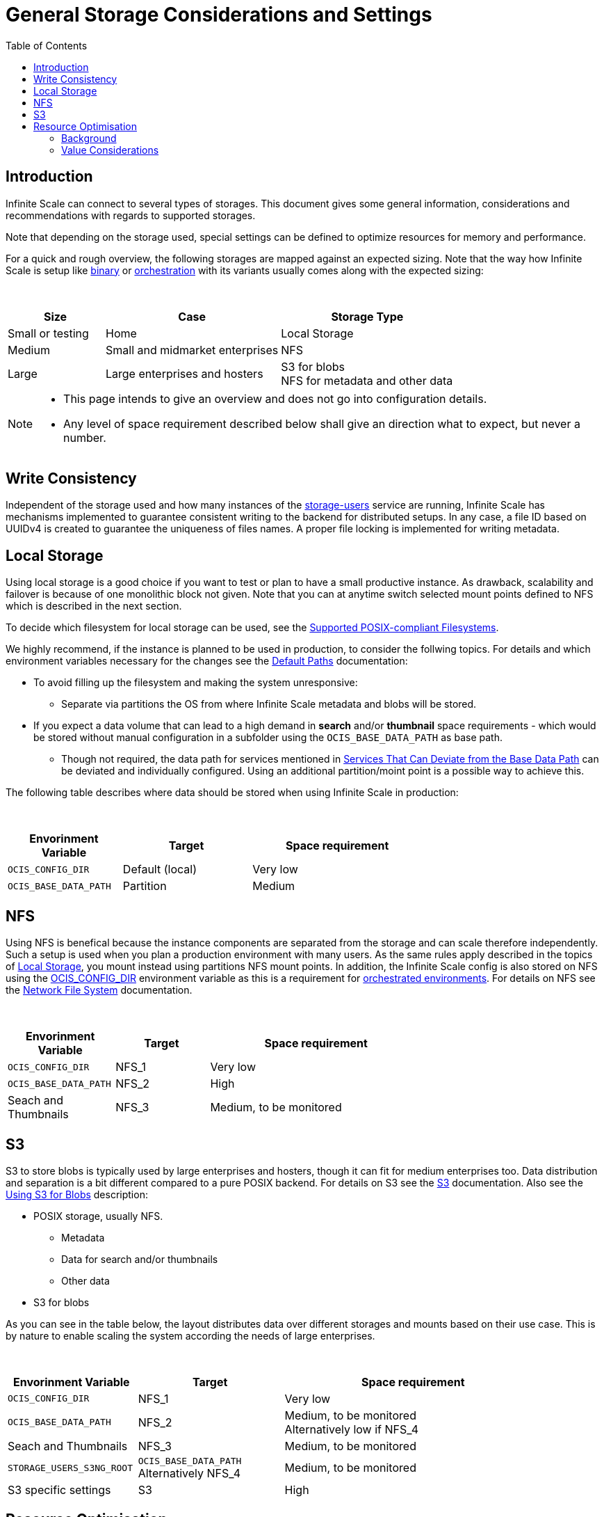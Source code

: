 = General Storage Considerations and Settings
:toc: right
:toclevels: 2
:description: Infinite Scale can connect to several types of storages. This document gives some general information, considerations and recommendations with regards to supported storages.

== Introduction

{description}

Note that depending on the storage used, special settings can be defined to optimize resources for memory and performance.

For a quick and rough overview, the following storages are mapped against an expected sizing. Note that the way how Infinite Scale is setup like xref:depl-examples/bare-metal.adoc[binary] or xref:deployment/container/orchestration/orchestration.adoc[orchestration] with its variants usually comes along with the expected sizing:

{empty} +

[role=center,width=100%,cols="25%,45%,45%",options="header"]
|===
| Size
| Case
| Storage Type

| Small or testing
| Home
| Local Storage

| Medium
| Small and midmarket enterprises
| NFS

| Large
| Large enterprises and hosters
| S3 for blobs +
NFS for metadata and other data
|===

[NOTE]
====
* This page intends to give an overview and does not go into configuration details.
* Any level of space requirement described below shall give an direction what to expect, but never a number.
====

== Write Consistency

Independent of the storage used and how many instances of the xref:{s-path}/storage-users.adoc[storage-users] service are running, Infinite Scale has mechanisms implemented to guarantee consistent writing to the backend for distributed setups. In any case, a file ID based on UUIDv4 is created to guarantee the uniqueness of files names. A proper file locking is implemented for writing metadata.

== Local Storage

Using local storage is a good choice if you want to test or plan to have a small productive instance. As drawback, scalability and failover is because of one monolithic block not given. Note that you can at anytime switch selected mount points defined to NFS which is described in the next section.

To decide which filesystem for local storage can be used, see the  xref:prerequisites/prerequisites.adoc#supported-posix-compliant-filesystems[Supported POSIX-compliant Filesystems].

We highly recommend, if the instance is planned to be used in production, to consider the follwing topics. For details and which environment variables necessary for the changes see the xref:deployment/general/general-info.adoc#default-paths[Default Paths] documentation:

* To avoid filling up the filesystem and making the system unresponsive:
** Separate via partitions the OS from where Infinite Scale metadata and blobs will be stored.

* If you expect a data volume that can lead to a high demand in *search* and/or *thumbnail* space requirements - which would be stored without manual configuration in a subfolder using the `OCIS_BASE_DATA_PATH` as base path.
** Though not required, the data path for services mentioned in xref:deployment/general/general-info.adoc#base-data-directory[Services That Can Deviate from the Base Data Path] can be deviated and individually configured. Using an additional partition/moint point is a possible way to achieve this.

The following table describes where data should be stored when using Infinite Scale in production:

{empty} +

[role=center,width=70%,cols="40%,45%,60%",options="header"]
|===
| Envorinment Variable
| Target
| Space requirement

| `OCIS_CONFIG_DIR`
| Default (local)
| Very low

| `OCIS_BASE_DATA_PATH`
| Partition
| Medium
|===

== NFS

Using NFS is benefical because the instance components are separated from the storage and can scale therefore independently. Such a setup is used when you plan a production environment with many users. As the same rules apply described in the topics of xref:local-storage[Local Storage], you mount instead using partitions NFS mount points. In addition, the Infinite Scale config is also stored on NFS using the xref:deployment/general/general-info.adoc#default-paths[OCIS_CONFIG_DIR] environment variable as this is a requirement for xref:deployment/container/orchestration/orchestration.adoc[orchestrated environments]. For details on NFS see the xref:deployment/storage/nfs.adoc[Network File System] documentation.

{empty} +

[role=center,width=70%,cols="40%,35%,80%",options="header"]
|===
| Envorinment Variable
| Target
| Space requirement

| `OCIS_CONFIG_DIR`
| NFS_1
| Very low

| `OCIS_BASE_DATA_PATH`
| NFS_2
| High

| Seach and Thumbnails
| NFS_3
| Medium, to be monitored
|===

== S3

S3 to store blobs is typically used by large enterprises and hosters, though it can fit for medium enterprises too. Data distribution and separation is a bit different compared to a pure POSIX backend. For details on S3 see the xref:deployment/storage/s3.adoc[S3] documentation. Also see the xref:deployment/general/general-info.adoc#using-s3-for-blobs[Using S3 for Blobs] description:

* POSIX storage, usually NFS.
** Metadata
** Data for search and/or thumbnails
** Other data

* S3 for blobs

As you can see in the table below, the layout distributes data over different storages and mounts based on their use case. This is by nature to enable scaling the system according the needs of large enterprises.

{empty} +

[role=center,width=90%,cols="40%,45%,80%",options="header"]
|===
| Envorinment Variable
| Target
| Space requirement

| `OCIS_CONFIG_DIR`
| NFS_1
| Very low

| `OCIS_BASE_DATA_PATH`
| NFS_2
| Medium, to be monitored +
Alternatively low if NFS_4

| Seach and Thumbnails
| NFS_3
| Medium, to be monitored

| `STORAGE_USERS_S3NG_ROOT`
| `OCIS_BASE_DATA_PATH` +
Alternatively NFS_4
| Medium, to be monitored

| S3 specific settings
| S3
| High
|===

== Resource Optimisation

Depending on the storage connected and the servers capabilities, Infinite Scale can be optimized using the servers resources. The relevant environment variable to configure this is:

`STORAGE_USERS_OCIS_MAX_CONCURRENCY`

The value to consider is based on how much CPU's and memory the server has the instance of the xref:{s-path}/storage-users.adoc[storage-users] service is running on, which kind of storage, POSIX or S3 is used for blobs and what you want to achieve.

=== Background

In a nutshell, the value for `STORAGE_USERS_OCIS_MAX_CONCURRENCY` defines how many workers are assigned to storage related tasks. Any worker not only serves its job, but also consumes CPU and memory resources which needs to balance out. On the other hand side, when it comes to the connected storage, workers serving S3 will be more in response waiting time compared to POSIX connections. As workers which are in waiting state do consume less resources, the value can be considered to allow overcommitting CPU resources.

=== Value Considerations

The following considerations are based on using POSIX storage only

* Performance without worrying about memory +
`runtime.NumCPU() * 2`
* Performance +
`runtime.NumCPU()`
* Limited memory available +
 A value of 4 or lower, assuming 4 is still lower than the number of CPU available

If S3 is used storing blobs, the resulting value can be increased.

NOTE: It is essential to monitor you instance with respect to CPU, memory, network latency and the load pattern created by users. Only this can give you a final view on adapting the value.
